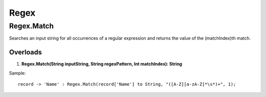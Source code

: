 Regex
=====

Regex.Match
-----------
Searches an input string for all occurrences of a regular expression and returns the value of the (matchIndex)th match.

Overloads
~~~~~~~~~
1. **Regex.Match(String inputString, String regexPattern, Int matchIndex): String**

Sample::

  record -> 'Name' : Regex.Match(record['Name'] to String, "([A-Z][a-zA-Z]*\s*)+", 1);